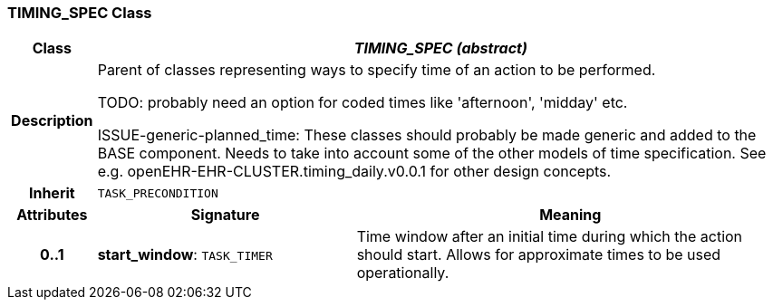 === TIMING_SPEC Class

[cols="^1,3,5"]
|===
h|*Class*
2+^h|*_TIMING_SPEC (abstract)_*

h|*Description*
2+a|Parent of classes representing ways to specify time of an action to be performed.

[.tbd]
TODO: probably need an option for coded times like 'afternoon', 'midday' etc.


[.tbd]
ISSUE-generic-planned_time: These classes should probably be made generic and added to the BASE component. Needs to take into account some of the other models of time specification. See e.g. openEHR-EHR-CLUSTER.timing_daily.v0.0.1 for other design concepts.

h|*Inherit*
2+|`TASK_PRECONDITION`

h|*Attributes*
^h|*Signature*
^h|*Meaning*

h|*0..1*
|*start_window*: `TASK_TIMER`
a|Time window after an initial time during which the action should start. Allows for approximate times to be used operationally.
|===
